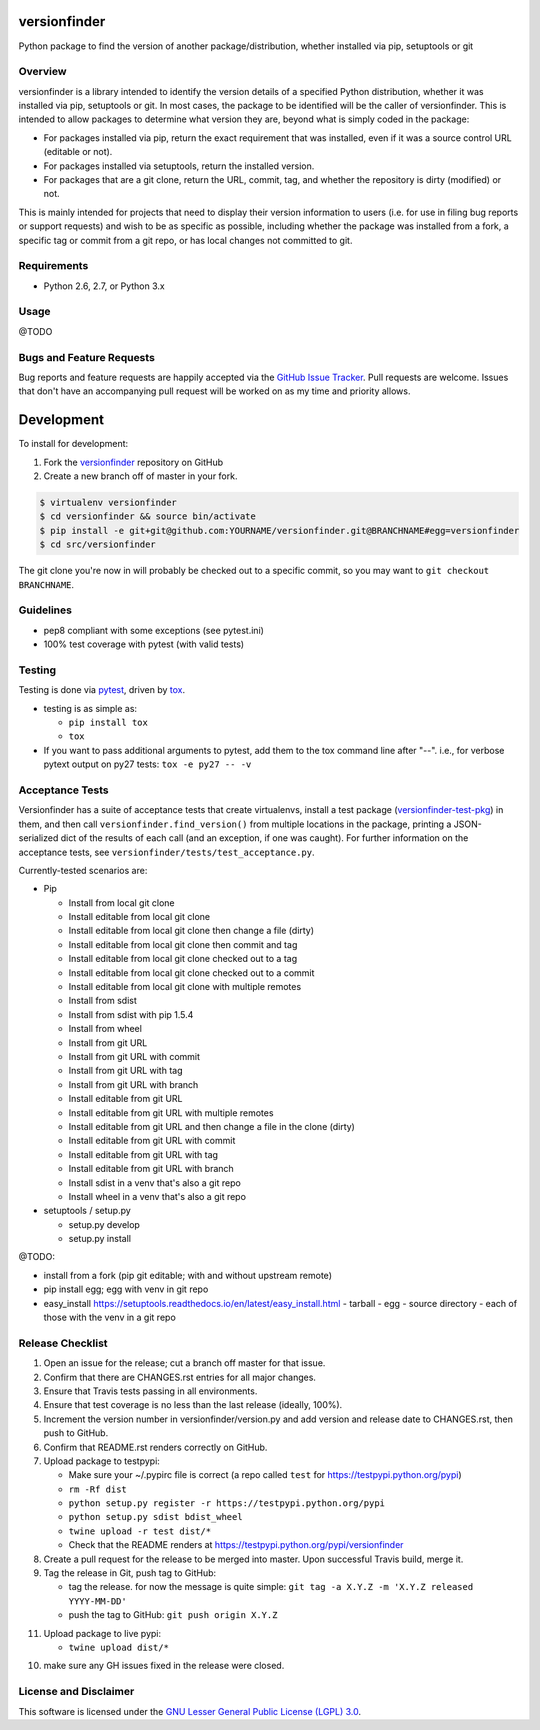 versionfinder
=============

.. image:: https://img.shields.io/github/forks/jantman/versionfinder.svg
   :alt: GitHub Forks
   :target: https://github.com/jantman/versionfinder/network

.. image:: https://img.shields.io/github/issues/jantman/versionfinder.svg
   :alt: GitHub Open Issues
   :target: https://github.com/jantman/versionfinder/issues

.. image:: https://secure.travis-ci.org/jantman/versionfinder.png?branch=master
   :target: http://travis-ci.org/jantman/versionfinder
   :alt: travis-ci for master branch

.. image:: https://codecov.io/github/jantman/versionfinder/coverage.svg?branch=master
   :target: https://codecov.io/github/jantman/versionfinder?branch=master
   :alt: coverage report for master branch

.. image:: https://readthedocs.org/projects/versionfinder/badge/?version=latest
   :target: https://readthedocs.org/projects/versionfinder/?badge=latest
   :alt: sphinx documentation for latest release

.. image:: http://www.repostatus.org/badges/latest/active.svg
   :alt: Project Status: Active – The project has reached a stable, usable state and is being actively developed.
   :target: http://www.repostatus.org/#active

Python package to find the version of another package/distribution, whether installed via pip, setuptools or git

Overview
--------

versionfinder is a library intended to identify the version details of a specified Python
distribution, whether it was installed via pip, setuptools or git. In most cases, the
package to be identified will be the caller of versionfinder. This is intended to
allow packages to determine what version they are, beyond what is simply coded
in the package:

* For packages installed via pip, return the exact requirement that was installed,
  even if it was a source control URL (editable or not).
* For packages installed via setuptools, return the installed version.
* For packages that are a git clone, return the URL, commit, tag, and whether the
  repository is dirty (modified) or not.

This is mainly intended for projects that need to display their version information
to users (i.e. for use in filing bug reports or support requests) and wish to be as
specific as possible, including whether the package was installed from a fork, a specific
tag or commit from a git repo, or has local changes not committed to git.

Requirements
------------

* Python 2.6, 2.7, or Python 3.x

Usage
-----

@TODO

Bugs and Feature Requests
-------------------------

Bug reports and feature requests are happily accepted via the `GitHub Issue Tracker <https://github.com/jantman/versionfinder/issues>`_. Pull requests are
welcome. Issues that don't have an accompanying pull request will be worked on
as my time and priority allows.

Development
===========

To install for development:

1. Fork the `versionfinder <https://github.com/jantman/versionfinder>`_ repository on GitHub
2. Create a new branch off of master in your fork.

.. code-block:: bash

    $ virtualenv versionfinder
    $ cd versionfinder && source bin/activate
    $ pip install -e git+git@github.com:YOURNAME/versionfinder.git@BRANCHNAME#egg=versionfinder
    $ cd src/versionfinder

The git clone you're now in will probably be checked out to a specific commit,
so you may want to ``git checkout BRANCHNAME``.

Guidelines
----------

* pep8 compliant with some exceptions (see pytest.ini)
* 100% test coverage with pytest (with valid tests)

Testing
-------

Testing is done via `pytest <http://pytest.org/latest/>`_, driven by `tox <http://tox.testrun.org/>`_.

* testing is as simple as:

  * ``pip install tox``
  * ``tox``

* If you want to pass additional arguments to pytest, add them to the tox command line after "--". i.e., for verbose pytext output on py27 tests: ``tox -e py27 -- -v``

Acceptance Tests
----------------

Versionfinder has a suite of acceptance tests that create virtualenvs, install a
test package (`versionfinder-test-pkg <https://github.com/jantman/versionfinder-test-pkg>`_) in them,
and then call ``versionfinder.find_version()`` from multiple locations in the package, printing a JSON-serialized
dict of the results of each call (and an exception, if one was caught). For further information
on the acceptance tests, see ``versionfinder/tests/test_acceptance.py``.

Currently-tested scenarios are:

* Pip

  * Install from local git clone
  * Install editable from local git clone
  * Install editable from local git clone then change a file (dirty)
  * Install editable from local git clone then commit and tag
  * Install editable from local git clone checked out to a tag
  * Install editable from local git clone checked out to a commit
  * Install editable from local git clone with multiple remotes
  * Install from sdist
  * Install from sdist with pip 1.5.4
  * Install from wheel
  * Install from git URL
  * Install from git URL with commit
  * Install from git URL with tag
  * Install from git URL with branch
  * Install editable from git URL
  * Install editable from git URL with multiple remotes
  * Install editable from git URL and then change a file in the clone (dirty)
  * Install editable from git URL with commit
  * Install editable from git URL with tag
  * Install editable from git URL with branch
  * Install sdist in a venv that's also a git repo
  * Install wheel in a venv that's also a git repo

* setuptools / setup.py

  * setup.py develop
  * setup.py install

@TODO:

- install from a fork (pip git editable; with and without upstream remote)
- pip install egg; egg with venv in git repo
- easy_install https://setuptools.readthedocs.io/en/latest/easy_install.html
  - tarball
  - egg
  - source directory
  - each of those with the venv in a git repo

Release Checklist
-----------------

1. Open an issue for the release; cut a branch off master for that issue.
2. Confirm that there are CHANGES.rst entries for all major changes.
3. Ensure that Travis tests passing in all environments.
4. Ensure that test coverage is no less than the last release (ideally, 100%).
5. Increment the version number in versionfinder/version.py and add version and release date to CHANGES.rst, then push to GitHub.
6. Confirm that README.rst renders correctly on GitHub.
7. Upload package to testpypi:

   * Make sure your ~/.pypirc file is correct (a repo called ``test`` for https://testpypi.python.org/pypi)
   * ``rm -Rf dist``
   * ``python setup.py register -r https://testpypi.python.org/pypi``
   * ``python setup.py sdist bdist_wheel``
   * ``twine upload -r test dist/*``
   * Check that the README renders at https://testpypi.python.org/pypi/versionfinder

8. Create a pull request for the release to be merged into master. Upon successful Travis build, merge it.
9. Tag the release in Git, push tag to GitHub:

   * tag the release. for now the message is quite simple: ``git tag -a X.Y.Z -m 'X.Y.Z released YYYY-MM-DD'``
   * push the tag to GitHub: ``git push origin X.Y.Z``

11. Upload package to live pypi:

    * ``twine upload dist/*``

10. make sure any GH issues fixed in the release were closed.

License and Disclaimer
----------------------

This software is licensed under the `GNU Lesser General Public License (LGPL) 3.0 <https://www.gnu.org/licenses/lgpl-3.0.en.html>`_.
